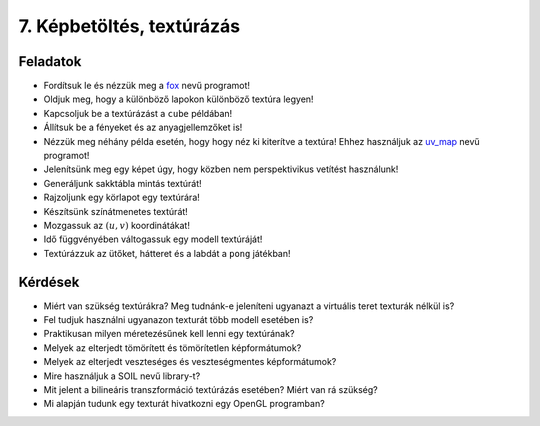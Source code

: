 7. Képbetöltés, textúrázás
==========================

Feladatok
---------

* Fordítsuk le és nézzük meg a `fox <https://www.uni-miskolc.hu/~matip/downloads/grafika/fox.zip>`_ nevű programot!
* Oldjuk meg, hogy a különböző lapokon különböző textúra legyen!
* Kapcsoljuk be a textúrázást a ``cube`` példában!
* Állítsuk be a fényeket és az anyagjellemzőket is!
* Nézzük meg néhány példa esetén, hogy hogy néz ki kiterítve a textúra! Ehhez használjuk az `uv_map <https://www.uni-miskolc.hu/~matip/downloads/grafika/uv_map.zip>`_ nevű programot!
* Jelenítsünk meg egy képet úgy, hogy közben nem perspektivikus vetítést használunk!
* Generáljunk sakktábla mintás textúrát!
* Rajzoljunk egy körlapot egy textúrára!
* Készítsünk színátmenetes textúrát!
* Mozgassuk az :math:`(u, v)` koordinátákat!
* Idő függvényében váltogassuk egy modell textúráját!
* Textúrázzuk az ütőket, hátteret és a labdát a ``pong`` játékban!


Kérdések
--------

* Miért van szükség textúrákra? Meg tudnánk-e jeleníteni ugyanazt a virtuális teret texturák nélkül is?
* Fel tudjuk használni ugyanazon texturát több modell esetében is?
* Praktikusan milyen méretezésűnek kell lenni egy textúrának?
* Melyek az elterjedt tömörített és tömörítetlen képformátumok?
* Melyek az elterjedt veszteséges és veszteségmentes képformátumok?
* Mire használjuk a SOIL nevű library-t?
* Mit jelent a bilineáris transzformáció textúrázás esetében? Miért van rá szükség?
* Mi alapján tudunk egy texturát hivatkozni egy OpenGL programban?

